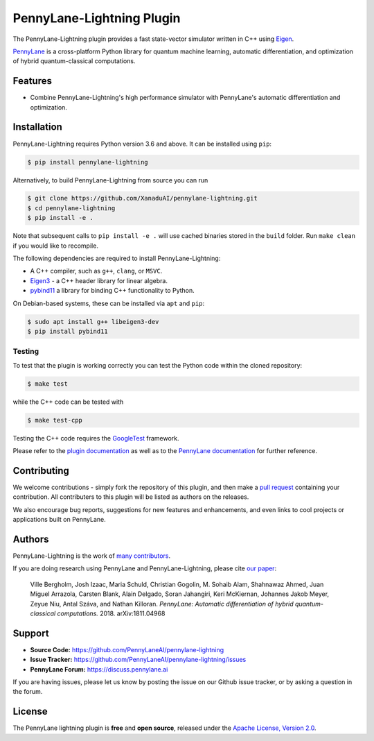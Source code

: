 PennyLane-Lightning Plugin
##########################

.. header-start-inclusion-marker-do-not-remove

The PennyLane-Lightning plugin provides a fast state-vector simulator written in C++ using `Eigen <http://eigen.tuxfamily.org/index.php?title=Main_Page>`_.

`PennyLane <https://pennylane.readthedocs.io>`_ is a cross-platform Python library for quantum machine
learning, automatic differentiation, and optimization of hybrid quantum-classical computations.

.. header-end-inclusion-marker-do-not-remove

Features
========

* Combine PennyLane-Lightning's high performance simulator with PennyLane's
  automatic differentiation and optimization.

.. installation-start-inclusion-marker-do-not-remove

Installation
============

PennyLane-Lightning requires Python version 3.6 and above. It can be installed using ``pip``:

.. code-block:: console

    $ pip install pennylane-lightning

Alternatively, to build PennyLane-Lightning from source you can run

.. code-block:: console

    $ git clone https://github.com/XanaduAI/pennylane-lightning.git
    $ cd pennylane-lightning
    $ pip install -e .

Note that subsequent calls to ``pip install -e .`` will use cached binaries stored in the
``build`` folder. Run ``make clean`` if you would like to recompile.

The following dependencies are required to install PennyLane-Lightning:

* A C++ compiler, such as ``g++``, ``clang``, or ``MSVC``.
* `Eigen3 <http://eigen.tuxfamily.org/index.php?title=Main_Page>`_ - a C++ header library for linear algebra.
* `pybind11 <https://pybind11.readthedocs.io/en/stable/>`_ a library for binding C++
  functionality to Python.

On Debian-based systems, these can be installed via ``apt`` and ``pip``:

.. code-block:: console

    $ sudo apt install g++ libeigen3-dev
    $ pip install pybind11

Testing
-------

To test that the plugin is working correctly you can test the Python code within the cloned
repository:

.. code-block:: console

    $ make test

while the C++ code can be tested with

.. code-block:: console

    $ make test-cpp

Testing the C++ code requires the `GoogleTest <https://github.com/google/googletest>`__ framework.

.. installation-end-inclusion-marker-do-not-remove

Please refer to the `plugin documentation <https://pennylanelightning.readthedocs.io/>`_ as
well as to the `PennyLane documentation <https://pennylane.readthedocs.io/>`_ for further reference.

Contributing
============

We welcome contributions - simply fork the repository of this plugin, and then make a
`pull request <https://help.github.com/articles/about-pull-requests/>`_ containing your contribution.
All contributers to this plugin will be listed as authors on the releases.

We also encourage bug reports, suggestions for new features and enhancements, and even links to cool projects
or applications built on PennyLane.

Authors
=======

PennyLane-Lightning is the work of `many contributors <https://github.com/XanaduAI/pennylane-lightning/graphs/contributors>`_.

If you are doing research using PennyLane and PennyLane-Lightning, please cite `our paper <https://arxiv.org/abs/1811.04968>`_:

    Ville Bergholm, Josh Izaac, Maria Schuld, Christian Gogolin, M. Sohaib Alam, Shahnawaz Ahmed,
    Juan Miguel Arrazola, Carsten Blank, Alain Delgado, Soran Jahangiri, Keri McKiernan, Johannes Jakob Meyer,
    Zeyue Niu, Antal Száva, and Nathan Killoran.
    *PennyLane: Automatic differentiation of hybrid quantum-classical computations.* 2018. arXiv:1811.04968

.. support-start-inclusion-marker-do-not-remove

Support
=======

- **Source Code:** https://github.com/PennyLaneAI/pennylane-lightning
- **Issue Tracker:** https://github.com/PennyLaneAI/pennylane-lightning/issues
- **PennyLane Forum:** https://discuss.pennylane.ai

If you are having issues, please let us know by posting the issue on our Github issue tracker, or
by asking a question in the forum.

.. support-end-inclusion-marker-do-not-remove
.. license-start-inclusion-marker-do-not-remove

License
=======

The PennyLane lightning plugin is **free** and **open source**, released under
the `Apache License, Version 2.0 <https://www.apache.org/licenses/LICENSE-2.0>`_.

.. license-end-inclusion-marker-do-not-remove
